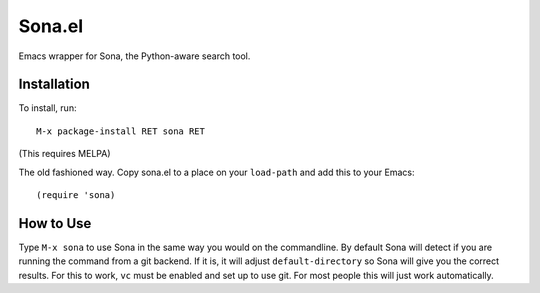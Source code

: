 =========
 Sona.el
=========

Emacs wrapper for Sona, the Python-aware search tool.

Installation
============

To install, run::

  M-x package-install RET sona RET

(This requires MELPA)

The old fashioned way. Copy sona.el to a place on your ``load-path`` and add this to your Emacs::

  (require 'sona)


How to Use
==========

Type ``M-x sona`` to use Sona in the same way you would on the commandline. By default Sona will detect if you are running the command from a git backend. If it is, it will adjust ``default-directory`` so Sona will give you the correct results. For this to work, ``vc`` must be enabled and set up to use git. For most people this will just work automatically.


